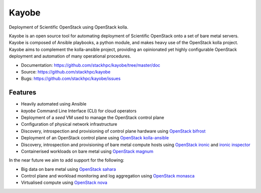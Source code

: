 ======
Kayobe
======

Deployment of Scientific OpenStack using OpenStack kolla.

Kayobe is an open source tool for automating deployment of Scientific OpenStack
onto a set of bare metal servers.  Kayobe is composed of Ansible playbooks, a
python module, and makes heavy use of the OpenStack kolla project.  Kayobe aims
to complement the kolla-ansible project, providing an opinionated yet highly
configurable OpenStack deployment and automation of many operational
procedures.

* Documentation: https://github.com/stackhpc/kayobe/tree/master/doc
* Source: https://github.com/stackhpc/kayobe
* Bugs: https://github.com/stackhpc/kayobe/issues

Features
--------

* Heavily automated using Ansible
* *kayobe* Command Line Interface (CLI) for cloud operators
* Deployment of a *seed* VM used to manage the OpenStack control plane
* Configuration of physical network infrastructure
* Discovery, introspection and provisioning of control plane hardware using
  `OpenStack bifrost <https://docs.openstack.org/developer/bifrost/>`_
* Deployment of an OpenStack control plane using `OpenStack kolla-ansible
  <https://docs.openstack.org/developer/kolla-ansible/>`_
* Discovery, introspection and provisioning of bare metal compute hosts
  using `OpenStack ironic <https://docs.openstack.org/developer/ironic/>`_ and
  `ironic inspector <https://docs.openstack.org/developer/ironic-inspector/>`_
* Containerised workloads on bare metal using `OpenStack magnum
  <https://docs.openstack.org/developer/magnum/>`_

In the near future we aim to add support for the following:

* Big data on bare metal using `OpenStack sahara
  <https://docs.openstack.org/developer/sahara/>`_
* Control plane and workload monitoring and log aggregation using `OpenStack
  monasca <https://wiki.openstack.org/wiki/Monasca>`_
* Virtualised compute using `OpenStack nova
  <https://docs.openstack.org/developer/nova/>`_
